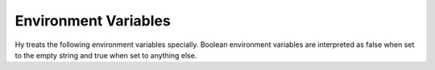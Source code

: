 =====================
Environment Variables
=====================

Hy treats the following environment variables specially. Boolean environment
variables are interpreted as false when set to the empty string and true when
set to anything else.

.. envvar:: HYSTARTUP

   (Default: nothing) Path to a file containing Hy source code to execute when
   starting the REPL.

.. envvar:: HY_COLORED_AST_OBJECTS

   (Default: false) Whether to use ANSI color when printing the Python
   :func:`repr`\s of Hy :ref:`models <models>`.

.. envvar:: HY_COLORED_ERRORS

   (Default: false) Whether to use ANSI color when printing certain error
   messages.

.. envvar:: HY_DEBUG

   (Default: false) Does something mysterious that's probably similar to
   ``HY_FILTER_INTERNAL_ERRORS``.

.. envvar:: HY_FILTER_INTERNAL_ERRORS

   (Default: true) Whether to hide some parts of tracebacks that point to
   internal Hy code and won't be helpful to the typical Hy user.

.. envvar:: HY_HISTORY

   (Default: ``~/.hy-history``) Path to which REPL input history will be saved.

.. envvar:: HY_MESSAGE_WHEN_COMPILING

   (Default: false) Whether to print "Compiling FILENAME" to standard error
   before compiling each file of Hy source code. This is helpful for debugging
   whether files are being loaded from bytecode or re-compiled.
